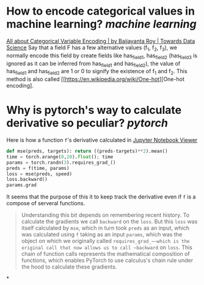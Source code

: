 * How to encode categorical values in machine learning? [[machine learning]]
[[https://towardsdatascience.com/all-about-categorical-variable-encoding-305f3361fd02][All about Categorical Variable Encoding | by Baijayanta Roy | Towards Data Science]]
Say that a field F has a few alternative values (f_1, f_2, f_3), we normally encode this field by create fields like has_field_1, has_field_2 (has_field_3 is ignored as it can be inferred from has_field_1 and has_field_2), the value of has_field_1 and has_field_2 are 1 or 0 to signify the existence of f_1 and f_2. This method is also called [[https://en.wikipedia.org/wiki/One-hot][One-hot encoding].
* Why is pytorch's way to calculate derivative so peculiar? [[pytorch]]
Here is how a function ~f~'s derivative calculated in [[https://nbviewer.org/github/fastai/fastbook/blob/master/04_mnist_basics.ipynb][Jupyter Notebook Viewer]]
#+BEGIN_SRC python
def mse(preds, targets): return ((preds-targets)**2).mean()
time = torch.arange(0,20).float(); time
params = torch.randn(3).requires_grad_()
preds = f(time, params)
loss = mse(preds, speed)
loss.backward()
params.grad
#+END_SRC

It seems that the purpose of this it to keep track the derivative even if ~f~ is a compose of serveral functions.
#+BEGIN_QUOTE
Understanding this bit depends on remembering recent history. To calculate the gradients we call ~backward~ on the ~loss~. But this ~loss~ was itself calculated by ~mse~, which in turn took ~preds~ as an input, which was calculated using ~f~ taking as an input ~params~, which was the object on which we originally called ~requires_grad_~—which is the original call that now allows us to call ~backward~ on ~loss~. This chain of function calls represents the mathematical composition of functions, which enables PyTorch to use calculus's chain rule under the hood to calculate these gradients.
#+END_QUOTE
*